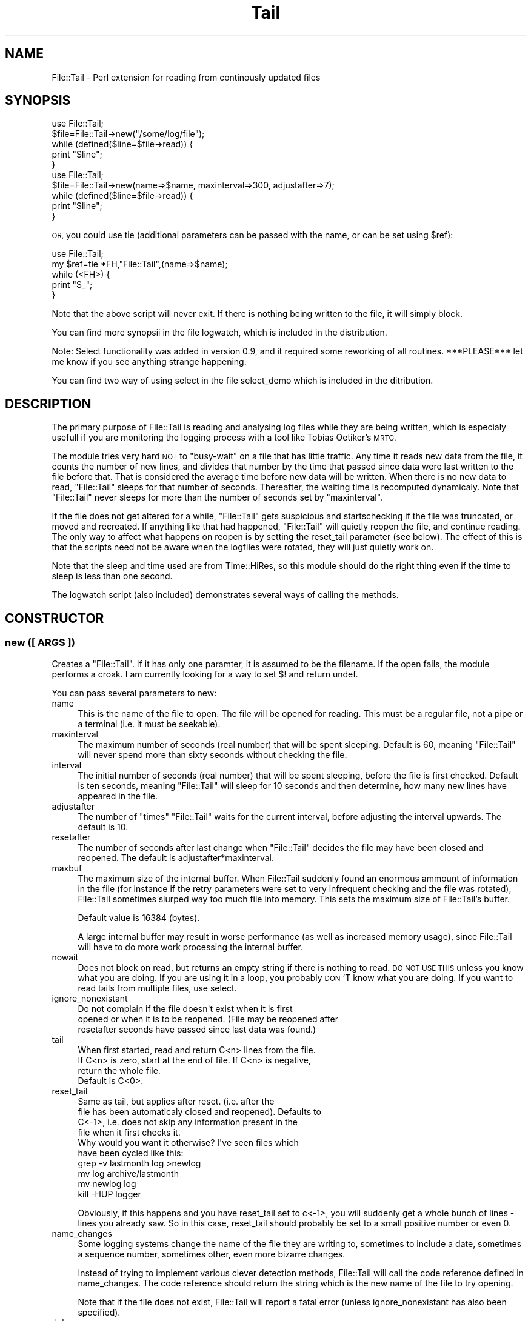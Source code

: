 .\" Automatically generated by Pod::Man 2.28 (Pod::Simple 3.28)
.\"
.\" Standard preamble:
.\" ========================================================================
.de Sp \" Vertical space (when we can't use .PP)
.if t .sp .5v
.if n .sp
..
.de Vb \" Begin verbatim text
.ft CW
.nf
.ne \\$1
..
.de Ve \" End verbatim text
.ft R
.fi
..
.\" Set up some character translations and predefined strings.  \*(-- will
.\" give an unbreakable dash, \*(PI will give pi, \*(L" will give a left
.\" double quote, and \*(R" will give a right double quote.  \*(C+ will
.\" give a nicer C++.  Capital omega is used to do unbreakable dashes and
.\" therefore won't be available.  \*(C` and \*(C' expand to `' in nroff,
.\" nothing in troff, for use with C<>.
.tr \(*W-
.ds C+ C\v'-.1v'\h'-1p'\s-2+\h'-1p'+\s0\v'.1v'\h'-1p'
.ie n \{\
.    ds -- \(*W-
.    ds PI pi
.    if (\n(.H=4u)&(1m=24u) .ds -- \(*W\h'-12u'\(*W\h'-12u'-\" diablo 10 pitch
.    if (\n(.H=4u)&(1m=20u) .ds -- \(*W\h'-12u'\(*W\h'-8u'-\"  diablo 12 pitch
.    ds L" ""
.    ds R" ""
.    ds C` ""
.    ds C' ""
'br\}
.el\{\
.    ds -- \|\(em\|
.    ds PI \(*p
.    ds L" ``
.    ds R" ''
.    ds C`
.    ds C'
'br\}
.\"
.\" Escape single quotes in literal strings from groff's Unicode transform.
.ie \n(.g .ds Aq \(aq
.el       .ds Aq '
.\"
.\" If the F register is turned on, we'll generate index entries on stderr for
.\" titles (.TH), headers (.SH), subsections (.SS), items (.Ip), and index
.\" entries marked with X<> in POD.  Of course, you'll have to process the
.\" output yourself in some meaningful fashion.
.\"
.\" Avoid warning from groff about undefined register 'F'.
.de IX
..
.nr rF 0
.if \n(.g .if rF .nr rF 1
.if (\n(rF:(\n(.g==0)) \{
.    if \nF \{
.        de IX
.        tm Index:\\$1\t\\n%\t"\\$2"
..
.        if !\nF==2 \{
.            nr % 0
.            nr F 2
.        \}
.    \}
.\}
.rr rF
.\"
.\" Accent mark definitions (@(#)ms.acc 1.5 88/02/08 SMI; from UCB 4.2).
.\" Fear.  Run.  Save yourself.  No user-serviceable parts.
.    \" fudge factors for nroff and troff
.if n \{\
.    ds #H 0
.    ds #V .8m
.    ds #F .3m
.    ds #[ \f1
.    ds #] \fP
.\}
.if t \{\
.    ds #H ((1u-(\\\\n(.fu%2u))*.13m)
.    ds #V .6m
.    ds #F 0
.    ds #[ \&
.    ds #] \&
.\}
.    \" simple accents for nroff and troff
.if n \{\
.    ds ' \&
.    ds ` \&
.    ds ^ \&
.    ds , \&
.    ds ~ ~
.    ds /
.\}
.if t \{\
.    ds ' \\k:\h'-(\\n(.wu*8/10-\*(#H)'\'\h"|\\n:u"
.    ds ` \\k:\h'-(\\n(.wu*8/10-\*(#H)'\`\h'|\\n:u'
.    ds ^ \\k:\h'-(\\n(.wu*10/11-\*(#H)'^\h'|\\n:u'
.    ds , \\k:\h'-(\\n(.wu*8/10)',\h'|\\n:u'
.    ds ~ \\k:\h'-(\\n(.wu-\*(#H-.1m)'~\h'|\\n:u'
.    ds / \\k:\h'-(\\n(.wu*8/10-\*(#H)'\z\(sl\h'|\\n:u'
.\}
.    \" troff and (daisy-wheel) nroff accents
.ds : \\k:\h'-(\\n(.wu*8/10-\*(#H+.1m+\*(#F)'\v'-\*(#V'\z.\h'.2m+\*(#F'.\h'|\\n:u'\v'\*(#V'
.ds 8 \h'\*(#H'\(*b\h'-\*(#H'
.ds o \\k:\h'-(\\n(.wu+\w'\(de'u-\*(#H)/2u'\v'-.3n'\*(#[\z\(de\v'.3n'\h'|\\n:u'\*(#]
.ds d- \h'\*(#H'\(pd\h'-\w'~'u'\v'-.25m'\f2\(hy\fP\v'.25m'\h'-\*(#H'
.ds D- D\\k:\h'-\w'D'u'\v'-.11m'\z\(hy\v'.11m'\h'|\\n:u'
.ds th \*(#[\v'.3m'\s+1I\s-1\v'-.3m'\h'-(\w'I'u*2/3)'\s-1o\s+1\*(#]
.ds Th \*(#[\s+2I\s-2\h'-\w'I'u*3/5'\v'-.3m'o\v'.3m'\*(#]
.ds ae a\h'-(\w'a'u*4/10)'e
.ds Ae A\h'-(\w'A'u*4/10)'E
.    \" corrections for vroff
.if v .ds ~ \\k:\h'-(\\n(.wu*9/10-\*(#H)'\s-2\u~\d\s+2\h'|\\n:u'
.if v .ds ^ \\k:\h'-(\\n(.wu*10/11-\*(#H)'\v'-.4m'^\v'.4m'\h'|\\n:u'
.    \" for low resolution devices (crt and lpr)
.if \n(.H>23 .if \n(.V>19 \
\{\
.    ds : e
.    ds 8 ss
.    ds o a
.    ds d- d\h'-1'\(ga
.    ds D- D\h'-1'\(hy
.    ds th \o'bp'
.    ds Th \o'LP'
.    ds ae ae
.    ds Ae AE
.\}
.rm #[ #] #H #V #F C
.\" ========================================================================
.\"
.IX Title "Tail 3"
.TH Tail 3 "2014-04-10" "perl v5.18.2" "User Contributed Perl Documentation"
.\" For nroff, turn off justification.  Always turn off hyphenation; it makes
.\" way too many mistakes in technical documents.
.if n .ad l
.nh
.SH "NAME"
File::Tail \- Perl extension for reading from continously updated files
.SH "SYNOPSIS"
.IX Header "SYNOPSIS"
.Vb 5
\&  use File::Tail;
\&  $file=File::Tail\->new("/some/log/file");
\&  while (defined($line=$file\->read)) {
\&      print "$line";
\&  }
\&
\&  use File::Tail;
\&  $file=File::Tail\->new(name=>$name, maxinterval=>300, adjustafter=>7);
\&  while (defined($line=$file\->read)) {
\&      print "$line";
\&  }
.Ve
.PP
\&\s-1OR,\s0 you could use tie (additional parameters can be passed with the name, or 
can be set using \f(CW$ref\fR):
.PP
.Vb 5
\&    use File::Tail;
\&    my $ref=tie *FH,"File::Tail",(name=>$name);
\&    while (<FH>) {
\&        print "$_";
\&    }
.Ve
.PP
Note that the above script will never exit. If there is nothing being written
to the file, it will simply block.
.PP
You can find more synopsii in the file logwatch, which is included
in the distribution.
.PP
Note: Select functionality was added in version 0.9, and it required 
some reworking of all routines. ***PLEASE*** let me know if you see anything
strange happening.
.PP
You can find two way of using select in the file select_demo which is included
in the ditribution.
.SH "DESCRIPTION"
.IX Header "DESCRIPTION"
The primary purpose of File::Tail is reading and analysing log files while
they are being written, which is especialy usefull if you are monitoring
the logging process with a tool like Tobias Oetiker's \s-1MRTG.\s0
.PP
The module tries very hard \s-1NOT\s0 to \*(L"busy-wait\*(R" on a file that has little 
traffic. Any time it reads new data from the file, it counts the number
of new lines, and divides that number by the time that passed since data
were last written to the file before that. That is considered the average
time before new data will be written. When there is no new data to read, 
\&\f(CW\*(C`File::Tail\*(C'\fR sleeps for that number of seconds. Thereafter, the waiting 
time is recomputed dynamicaly. Note that \f(CW\*(C`File::Tail\*(C'\fR never sleeps for
more than the number of seconds set by \f(CW\*(C`maxinterval\*(C'\fR.
.PP
If the file does not get altered for a while, \f(CW\*(C`File::Tail\*(C'\fR gets suspicious 
and startschecking if the file was truncated, or moved and recreated. If 
anything like that had happened, \f(CW\*(C`File::Tail\*(C'\fR will quietly reopen the file,
and continue reading. The only way to affect what happens on reopen is by 
setting the reset_tail parameter (see below). The effect of this is that
the scripts need not be aware when the logfiles were rotated, they will
just quietly work on.
.PP
Note that the sleep and time used are from Time::HiRes, so this module
should do the right thing even if the time to sleep is less than one second.
.PP
The logwatch script (also included) demonstrates several ways of calling 
the methods.
.SH "CONSTRUCTOR"
.IX Header "CONSTRUCTOR"
.SS "new ([ \s-1ARGS \s0])"
.IX Subsection "new ([ ARGS ])"
Creates a \f(CW\*(C`File::Tail\*(C'\fR. If it has only one paramter, it is assumed to 
be the filename. If the open fails, the module performs a croak. I
am currently looking for a way to set $! and return undef.
.PP
You can pass several parameters to new:
.IP "name" 4
.IX Item "name"
This is the name of the file to open. The file will be opened for reading.
This must be a regular file, not a pipe or a terminal (i.e. it must be
seekable).
.IP "maxinterval" 4
.IX Item "maxinterval"
The maximum number of seconds (real number) that will be spent sleeping.
Default is 60, meaning \f(CW\*(C`File::Tail\*(C'\fR will never spend more than sixty
seconds without checking the file.
.IP "interval" 4
.IX Item "interval"
The initial number of seconds (real number) that will be spent sleeping,
before the file is first checked. Default is ten seconds, meaning \f(CW\*(C`File::Tail\*(C'\fR
will sleep for 10 seconds and then determine, how many new lines have appeared 
in the file.
.IP "adjustafter" 4
.IX Item "adjustafter"
The number of \f(CW\*(C`times\*(C'\fR \f(CW\*(C`File::Tail\*(C'\fR waits for the current interval,
before adjusting the interval upwards. The default is 10.
.IP "resetafter" 4
.IX Item "resetafter"
The number of seconds after last change when \f(CW\*(C`File::Tail\*(C'\fR decides 
the file may have been closed and reopened. The default is 
adjustafter*maxinterval.
.IP "maxbuf" 4
.IX Item "maxbuf"
The maximum size of the internal buffer. When File::Tail
suddenly found an enormous ammount of information in the file
(for instance if the retry parameters were set to very
infrequent checking and the file was rotated), File::Tail
sometimes slurped way too much file into memory.  This sets
the maximum size of File::Tail's buffer.
.Sp
Default value is 16384 (bytes).
.Sp
A large internal buffer may result in worse performance (as well as
increased memory usage), since File::Tail will have to do more work
processing the internal buffer.
.IP "nowait" 4
.IX Item "nowait"
Does not block on read, but returns an empty string if there is nothing
to read. \s-1DO NOT USE THIS\s0 unless you know what you are doing. If you 
are using it in a loop, you probably \s-1DON\s0'T know what you are doing.
If you want to read tails from multiple files, use select.
.IP "ignore_nonexistant" 4
.IX Item "ignore_nonexistant"
.Vb 3
\&    Do not complain if the file doesn\*(Aqt exist when it is first 
\&opened or when it is to be reopened. (File may be reopened after 
\&resetafter seconds have passed since last data was found.)
.Ve
.IP "tail" 4
.IX Item "tail"
.Vb 3
\&    When first started, read and return C<n> lines from the file. 
\&If C<n> is zero, start at the end of file. If C<n> is negative, 
\&return the whole file.
\&
\&    Default is C<0>.
.Ve
.IP "reset_tail" 4
.IX Item "reset_tail"
.Vb 4
\&    Same as tail, but applies after reset. (i.e. after the
\&file has been automaticaly closed and reopened). Defaults to
\&C<\-1>, i.e. does not skip any information present in the
\&file when it first checks it.
\&
\&   Why would you want it otherwise? I\*(Aqve seen files which
\&have been cycled like this:
\&
\&   grep \-v lastmonth log >newlog 
\&   mv log archive/lastmonth 
\&   mv newlog log 
\&   kill \-HUP logger
.Ve
.Sp
Obviously, if this happens and you have reset_tail set to
c<\-1>, you will suddenly get a whole bunch of lines \- lines
you already saw. So in this case, reset_tail should probably
be set to a small positive number or even \f(CW0\fR.
.IP "name_changes" 4
.IX Item "name_changes"
Some logging systems change the name of the file 
they are writing to, sometimes to include a date, sometimes a 
sequence number, sometimes other, even more bizarre changes.
.Sp
Instead of trying to implement various clever detection methods, 
File::Tail will call the code reference defined in name_changes. The code reference should return the string which is the new name of the file to try opening.
.Sp
Note that if the file does not exist, File::Tail will report a fatal error (unless ignore_nonexistant has also been specified).
.IP "debug" 4
.IX Item "debug"
Set to nonzero if you want to see more about the inner workings of
File::Tail. Otherwise not useful.
.IP "errmode" 4
.IX Item "errmode"
Modeled after the methods from Net:Telnet, here you decide how the
errors should be handled. The parameter can be a code reference which
is called with the error string as a parameter, an array with a code
reference as the first parameter and other parameters to be passed to 
handler subroutine, or one of the words:
.Sp
return  \- ignore any error (just put error message in errmsg).
warn    \- output the error message but continue
die     \- display error message and exit
.Sp
Default is die.
.SH "METHODS"
.IX Header "METHODS"
.SS "read"
.IX Subsection "read"
\&\f(CW\*(C`read\*(C'\fR returns one line from the input file. If there are no lines
ready, it blocks until there are.
.SS "select"
.IX Subsection "select"
\&\f(CW\*(C`select\*(C'\fR is intended to enable the programmer to simoultaneously wait for
input on normal filehandles and File::Tail filehandles. Of course, you may 
use it to simply read from more than one File::Tail filehandle at a time.
.PP
Basicaly, you call File::Tail::select just as you would normal select,
with fields for rbits, wbits and ebits, as well as a timeout, however, you 
can tack any number of File::Tail objects (not File::Tail filehandles!) 
to the end.
.PP
Usage example:
.PP
.Vb 10
\& foreach (@ARGV) {
\&     push(@files,File::Tail\->new(name=>"$_",debug=>$debug));
\& }
\& while (1) {
\&   ($nfound,$timeleft,@pending)=
\&             File::Tail::select(undef,undef,undef,$timeout,@files);
\&   unless ($nfound) {
\&     # timeout \- do something else here, if you need to
\&   } else {
\&     foreach (@pending) {
\&        print $_\->{"input"}." (".localtime(time).") ".$_\->read;
\&   }
\& }
\&
\& #
\& # There is a more elaborate example in select_demo in the distribution.
\& #
.Ve
.PP
When you do this, File::Tail's select emulates normal select, with two 
exceptions:
.PP
a) it will return if there is input on any of the parameters
(i.e. normal filehandles) _or_ File::Tails.
.PP
b) In addition to \f(CW\*(C`($nfound, $timeleft)\*(C'\fR, the return array will also contain
a list of File::Tail objects which are ready for reading. \f(CW$nfound\fR will
contain the correct number of filehandles to be read (i.e. both normal 
and File::Tails).
.PP
Once select returns, when you want to determine which File::Tail objects
have input ready, you can either use the list of objects select returned,
or you can check each individual object with \f(CW$object\fR\->predict. This returns
the ammount of time (in fractional seconds) after which the handle expects
input. If it returns 0, there is input waiting. There is no guarantee that
there will be input waiting after the returned number of seconds has passed.
However, File::Tail won't do any I/O on the file until that time has passed.
Note that the value of \f(CW$timeleft\fR may or may not be correct \- that depends on 
the underlying operating system (and it's select), so you're better off \s-1NOT\s0
relying on it.
.PP
Also note, if you are determining which files are ready for input by calling
each individual predict, the \f(CW$nfound\fR value may be invalid, because one
or more of File::Tail object may have become ready between the time select
has returned and the time when you checked it.
.SH "TO BE DONE"
.IX Header "TO BE DONE"
Planned for 1.0: Using $/ instead of \en to
separate \*(L"lines\*(R" (which should make it possible to read wtmp type files).
Except that I discovered I have no need for that enhancement If you do, 
feel free to send me the patches and I'll apply them \- if I feel they don't
add too much processing time.
.SH "AUTHOR"
.IX Header "AUTHOR"
Matija Grabnar, matija.grabnar@arnes.si
.SH "SEE ALSO"
.IX Header "SEE ALSO"
\&\fIperl\fR\|(1), tail (1), 
\&\s-1MRTG \s0(http://ee\-staff.ethz.ch/~oetiker/webtools/mrtg/mrtg.html)
